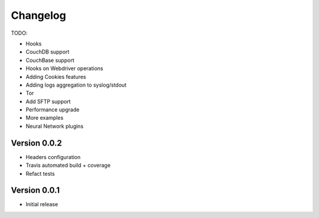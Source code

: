 .. _changelog:

Changelog
=========

TODO:

- Hooks
- CouchDB support
- CouchBase support
- Hooks on Webdriver operations
- Adding Cookies features
- Adding logs aggregation to syslog/stdout
- Tor
- Add SFTP support
- Performance upgrade
- More examples
- Neural Network plugins

Version 0.0.2
--------------

- Headers configuration
- Travis automated build + coverage
- Refact tests

Version 0.0.1
--------------

- Initial release
